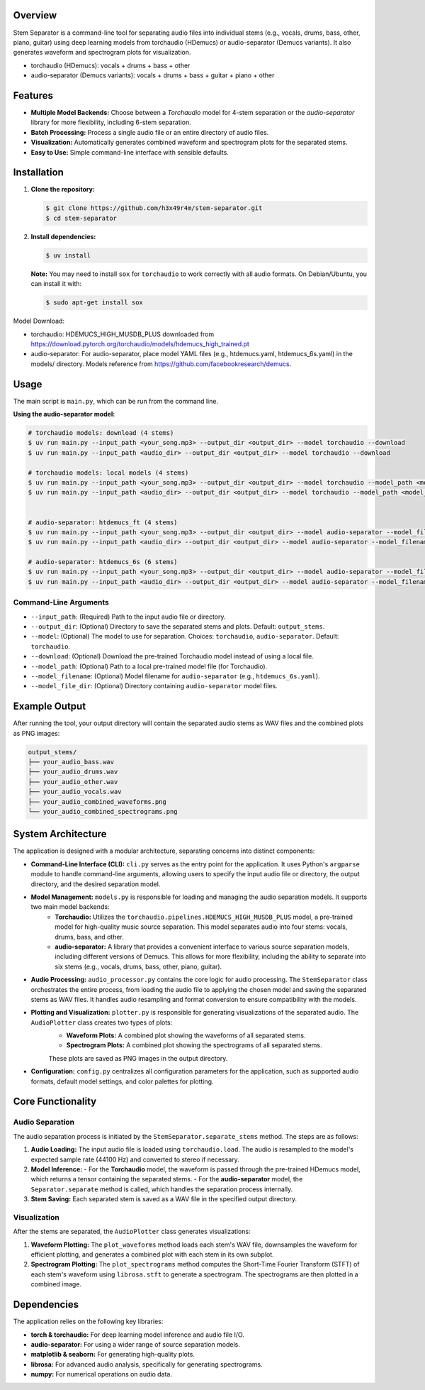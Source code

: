 .. Stem Separator
.. =================

Overview
========

Stem Separator is a command-line tool for separating audio files into individual stems (e.g., vocals, drums, bass, other, piano, guitar) using deep learning models from torchaudio (HDemucs) or audio-separator (Demucs variants). It also generates waveform and spectrogram plots for visualization.

- torchaudio (HDemucs): vocals + drums + bass + other
- audio-separator (Demucs variants): vocals + drums + bass + guitar + piano + other

.. raw:: html

    <table align="center">
      <tr>
        <td>audio-separator htdemucs_6s<br><img src="images/only_time_combined_waveforms_audio_separator_htdemucs_6s.png" width="200"></td>
        <td>audio-separator htdemucs_ft<br><img src="images/only_time_combined_waveforms_audio_separator_htdemucs_ft.png" width="200"></td>
        <td>torchaudio hdemucs_high<br><img src="images/only_time_combined_waveforms_torchaudio_hdemucs_high.png" width="200"></td>
      </tr>
    </table>

Features
========

- **Multiple Model Backends:** Choose between a `Torchaudio` model for 4-stem separation or the `audio-separator` library for more flexibility, including 6-stem separation.
- **Batch Processing:** Process a single audio file or an entire directory of audio files.
- **Visualization:** Automatically generates combined waveform and spectrogram plots for the separated stems.
- **Easy to Use:** Simple command-line interface with sensible defaults.

Installation
============

1. **Clone the repository:**

   .. code-block:: bash

      $ git clone https://github.com/h3x49r4m/stem-separator.git
      $ cd stem-separator

2. **Install dependencies:**

   .. code-block:: bash

      $ uv install

   **Note:** You may need to install ``sox`` for ``torchaudio`` to work correctly with all audio formats. On Debian/Ubuntu, you can install it with:

   .. code-block:: bash

      $ sudo apt-get install sox


Model Download:

- torchaudio: HDEMUCS_HIGH_MUSDB_PLUS downloaded from https://download.pytorch.org/torchaudio/models/hdemucs_high_trained.pt
- audio-separator: For audio-separator, place model YAML files (e.g., htdemucs.yaml, htdemucs_6s.yaml) in the models/ directory. Models reference from https://github.com/facebookresearch/demucs.

Usage
=====

The main script is ``main.py``, which can be run from the command line.

**Using the audio-separator model:**

.. code-block:: bash

   # torchaudio models: download (4 stems)
   $ uv run main.py --input_path <your_song.mp3> --output_dir <output_dir> --model torchaudio --download
   $ uv run main.py --input_path <audio_dir> --output_dir <output_dir> --model torchaudio --download

   # torchaudio models: local models (4 stems)
   $ uv run main.py --input_path <your_song.mp3> --output_dir <output_dir> --model torchaudio --model_path <model_file.pt>
   $ uv run main.py --input_path <audio_dir> --output_dir <output_dir> --model torchaudio --model_path <model_file.pt>


   # audio-separator: htdemucs_ft (4 stems)
   $ uv run main.py --input_path <your_song.mp3> --output_dir <output_dir> --model audio-separator --model_filename htdemucs_ft.yaml --model_file_dir <models_dir>
   $ uv run main.py --input_path <audio_dir> --output_dir <output_dir> --model audio-separator --model_filename htdemucs_ft.yaml --model_file_dir <models_dir>

   # audio-separator: htdemucs_6s (6 stems)
   $ uv run main.py --input_path <your_song.mp3> --output_dir <output_dir> --model audio-separator --model_filename htdemucs_6s.yaml --model_file_dir <models_dir>
   $ uv run main.py --input_path <audio_dir> --output_dir <output_dir> --model audio-separator --model_filename htdemucs_6s.yaml --model_file_dir <models_dir>


Command-Line Arguments
----------------------

- ``--input_path``: (Required) Path to the input audio file or directory.
- ``--output_dir``: (Optional) Directory to save the separated stems and plots. Default: ``output_stems``.
- ``--model``: (Optional) The model to use for separation. Choices: ``torchaudio``, ``audio-separator``. Default: ``torchaudio``.
- ``--download``: (Optional) Download the pre-trained Torchaudio model instead of using a local file.
- ``--model_path``: (Optional) Path to a local pre-trained model file (for Torchaudio).
- ``--model_filename``: (Optional) Model filename for ``audio-separator`` (e.g., ``htdemucs_6s.yaml``).
- ``--model_file_dir``: (Optional) Directory containing ``audio-separator`` model files.

Example Output
==============

After running the tool, your output directory will contain the separated audio stems as WAV files and the combined plots as PNG images:

.. code-block::

   output_stems/
   ├── your_audio_bass.wav
   ├── your_audio_drums.wav
   ├── your_audio_other.wav
   ├── your_audio_vocals.wav
   ├── your_audio_combined_waveforms.png
   └── your_audio_combined_spectrograms.png


System Architecture
===================

The application is designed with a modular architecture, separating concerns into distinct components:

- **Command-Line Interface (CLI):** ``cli.py`` serves as the entry point for the application. It uses Python's ``argparse`` module to handle command-line arguments, allowing users to specify the input audio file or directory, the output directory, and the desired separation model.

- **Model Management:** ``models.py`` is responsible for loading and managing the audio separation models. It supports two main model backends:
    - **Torchaudio:** Utilizes the ``torchaudio.pipelines.HDEMUCS_HIGH_MUSDB_PLUS`` model, a pre-trained model for high-quality music source separation. This model separates audio into four stems: vocals, drums, bass, and other.
    - **audio-separator:** A library that provides a convenient interface to various source separation models, including different versions of Demucs. This allows for more flexibility, including the ability to separate into six stems (e.g., vocals, drums, bass, other, piano, guitar).

- **Audio Processing:** ``audio_processor.py`` contains the core logic for audio processing. The ``StemSeparator`` class orchestrates the entire process, from loading the audio file to applying the chosen model and saving the separated stems as WAV files. It handles audio resampling and format conversion to ensure compatibility with the models.

- **Plotting and Visualization:** ``plotter.py`` is responsible for generating visualizations of the separated audio. The ``AudioPlotter`` class creates two types of plots:
    - **Waveform Plots:** A combined plot showing the waveforms of all separated stems.
    - **Spectrogram Plots:** A combined plot showing the spectrograms of all separated stems.
    These plots are saved as PNG images in the output directory.

- **Configuration:** ``config.py`` centralizes all configuration parameters for the application, such as supported audio formats, default model settings, and color palettes for plotting.

Core Functionality
==================

Audio Separation
----------------

The audio separation process is initiated by the ``StemSeparator.separate_stems`` method. The steps are as follows:

1. **Audio Loading:** The input audio file is loaded using ``torchaudio.load``. The audio is resampled to the model's expected sample rate (44100 Hz) and converted to stereo if necessary.

2. **Model Inference:**
   - For the **Torchaudio** model, the waveform is passed through the pre-trained HDemucs model, which returns a tensor containing the separated stems.
   - For the **audio-separator** model, the ``Separator.separate`` method is called, which handles the separation process internally.

3. **Stem Saving:** Each separated stem is saved as a WAV file in the specified output directory.

Visualization
-------------

After the stems are separated, the ``AudioPlotter`` class generates visualizations:

1. **Waveform Plotting:** The ``plot_waveforms`` method loads each stem's WAV file, downsamples the waveform for efficient plotting, and generates a combined plot with each stem in its own subplot.

2. **Spectrogram Plotting:** The ``plot_spectrograms`` method computes the Short-Time Fourier Transform (STFT) of each stem's waveform using ``librosa.stft`` to generate a spectrogram. The spectrograms are then plotted in a combined image.

Dependencies
============

The application relies on the following key libraries:

- **torch & torchaudio:** For deep learning model inference and audio file I/O.
- **audio-separator:** For using a wider range of source separation models.
- **matplotlib & seaborn:** For generating high-quality plots.
- **librosa:** For advanced audio analysis, specifically for generating spectrograms.
- **numpy:** For numerical operations on audio data.
